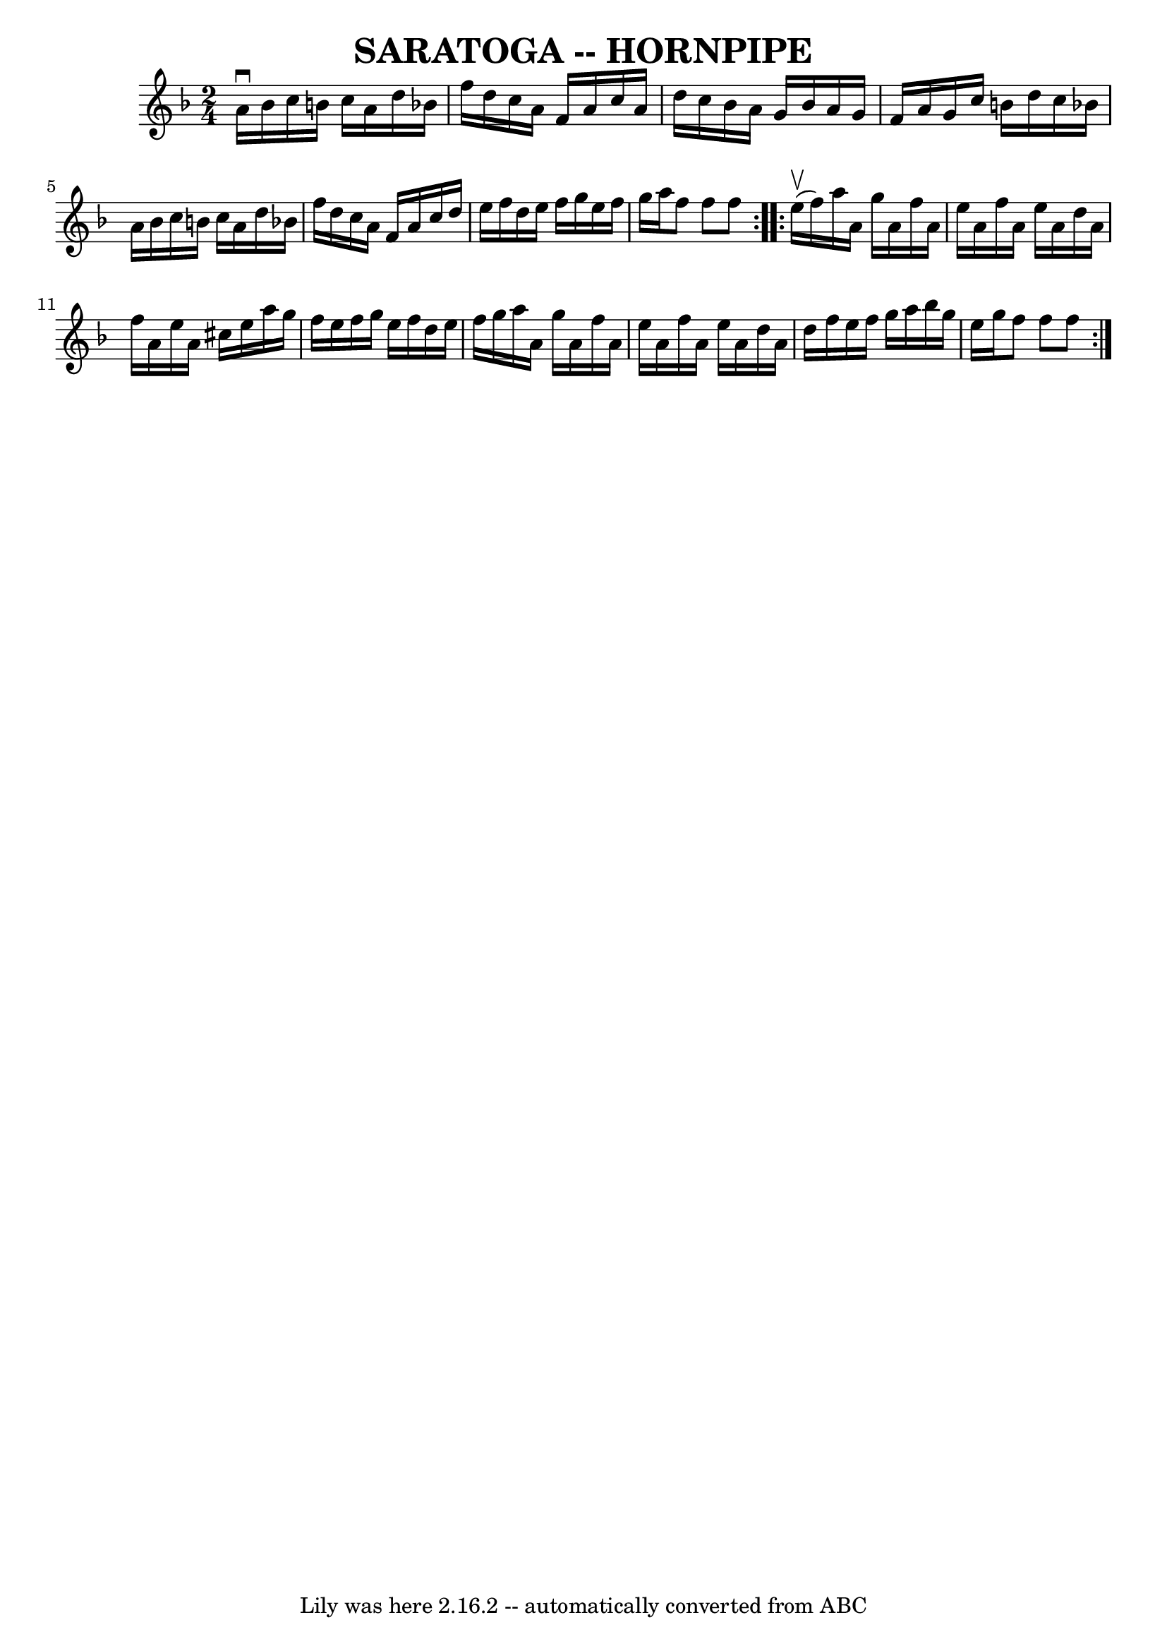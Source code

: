 \version "2.7.40"
\header {
	book = "Ryan's Mammoth Collection of Fiddle Tunes"
	crossRefNumber = "1"
	footnotes = ""
	tagline = "Lily was here 2.16.2 -- automatically converted from ABC"
	title = "SARATOGA -- HORNPIPE"
}
voicedefault =  {
\set Score.defaultBarType = "empty"

\repeat volta 2 {
\time 2/4 \key f \major a'16^\downbow bes'16        |
 c''16    
b'16 c''16 a'16 d''16 bes'!16 f''16 d''16    |
 c''16 
 a'16 f'16 a'16 c''16 a'16 d''16 c''16    |
 bes'16 
 a'16 g'16 bes'16 a'16 g'16 f'16 a'16    |
 g'16    
c''16 b'16 d''16 c''16 bes'!16 a'16 bes'16    |
     
|
 c''16 b'16 c''16 a'16 d''16 bes'!16 f''16 d''16 
   |
 c''16 a'16 f'16 a'16 c''16 d''16 e''16 f''16 
   |
 d''16 e''16 f''16 g''16 e''16 f''16 g''16    
a''16    |
 f''8 f''8 f''8    }     \repeat volta 2 { e''16 
(^\upbow f''16)       |
 a''16 a'16 g''16 a'16 f''16   
 a'16 e''16 a'16    |
 f''16 a'16 e''16 a'16 d''16    
a'16 f''16 a'16    |
 e''16 a'16 cis''16 e''16 a''16  
 g''16 f''16 e''16    |
 f''16 g''16 e''16 f''16    
d''16 e''16 f''16 g''16    |
     |
 a''16 a'16    
g''16 a'16 f''16 a'16 e''16 a'16    |
 f''16 a'16    
e''16 a'16 d''16 a'16 d''16 f''16    |
 e''16 f''16   
 g''16 a''16 bes''16 g''16 e''16 g''16    |
 f''8    
f''8 f''8    }   
}

\score{
    <<

	\context Staff="default"
	{
	    \voicedefault 
	}

    >>
	\layout {
	}
	\midi {}
}

